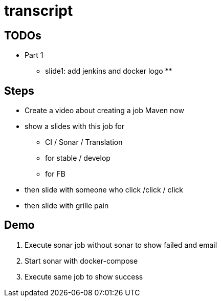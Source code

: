 = transcript

== TODOs
* Part 1
** slide1: add jenkins and docker logo
**

== Steps

* Create a video about creating a job Maven now
* show a slides with this job for
** CI / Sonar / Translation
** for stable / develop
** for FB 
* then slide with someone who click /click / click 
* then slide with grille pain



== Demo

. Execute sonar job without sonar to show failed and email
. Start sonar with docker-compose
. Execute same job to show success